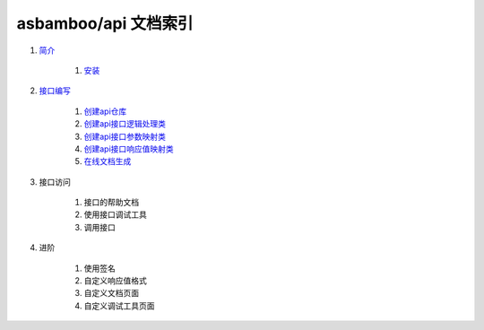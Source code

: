 asbamboo/api 文档索引
============================

#. `简介`_

    #. `安装`_
    
#. `接口编写`_

    #. `创建api仓库`_

    #. `创建api接口逻辑处理类`_

    #. `创建api接口参数映射类`_

    #. `创建api接口响应值映射类`_

    #. `在线文档生成`_

#. 接口访问

    #. 接口的帮助文档

    #. 使用接口调试工具

    #. 调用接口

#. 进阶

    #. 使用签名

    #. 自定义响应值格式

    #. 自定义文档页面

    #. 自定义调试工具页面

.. _简介: introduction.rst
.. _安装: introduction.rst
.. _接口编写: how_to_create_api.rst
.. _创建api仓库: how_to_create_api/api_store.rst
.. _创建api接口逻辑处理类: how_to_create_api/api_class.rst
.. _创建api接口参数映射类: how_to_create_api/request_params.rst
.. _创建api接口响应值映射类: how_to_create_api/response_params.rst
.. _在线文档生成: how_to_create_api/comments_to_document.rst